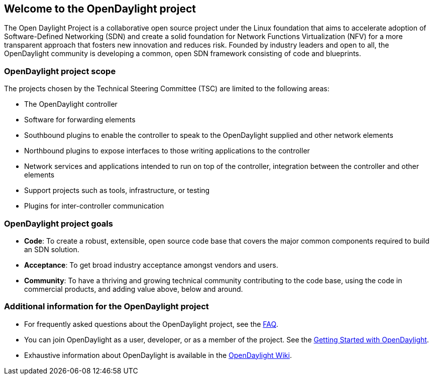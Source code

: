 == Welcome to the OpenDaylight project


The Open Daylight Project is a collaborative open source project under the Linux foundation that aims to accelerate adoption of Software-Defined Networking (SDN) and create a solid foundation for Network Functions Virtualization (NFV) for a more transparent approach that fosters new innovation and reduces risk. Founded by industry leaders and open to all, the OpenDaylight community is developing a common, open SDN framework consisting of code and blueprints.


=== OpenDaylight project scope

The projects chosen by the Technical Steering Committee (TSC) are limited to the following areas:

* The OpenDaylight controller

* Software for forwarding elements

* Southbound plugins to enable the controller to speak to the OpenDaylight supplied and other network elements

* Northbound plugins to expose interfaces to those writing applications to the controller

* Network services and applications intended to run on top of the controller, integration between the controller and other elements

* Support projects such as tools, infrastructure, or testing

* Plugins for inter-controller communication


=== OpenDaylight project goals

* *Code*: To create a robust, extensible, open source code base that covers the major common components required to build an SDN solution.

* *Acceptance*: To get broad industry acceptance amongst vendors and users.

* *Community*: To have a thriving and growing technical community contributing to the code base, using the code in commercial products,  and adding value above, below and around. 

=== Additional information for the OpenDaylight project

* For frequently asked questions about the OpenDaylight project, see the  http://www.opendaylight.org/project/faq[FAQ].


* You can join OpenDaylight as a user, developer, or as a member of the project. See the    http://www.opendaylight.org/resources/getting-started-guide[ Getting Started with OpenDaylight].


* Exhaustive information about OpenDaylight is available in the  https://wiki.opendaylight.org/view/Main_Page[OpenDaylight Wiki].




